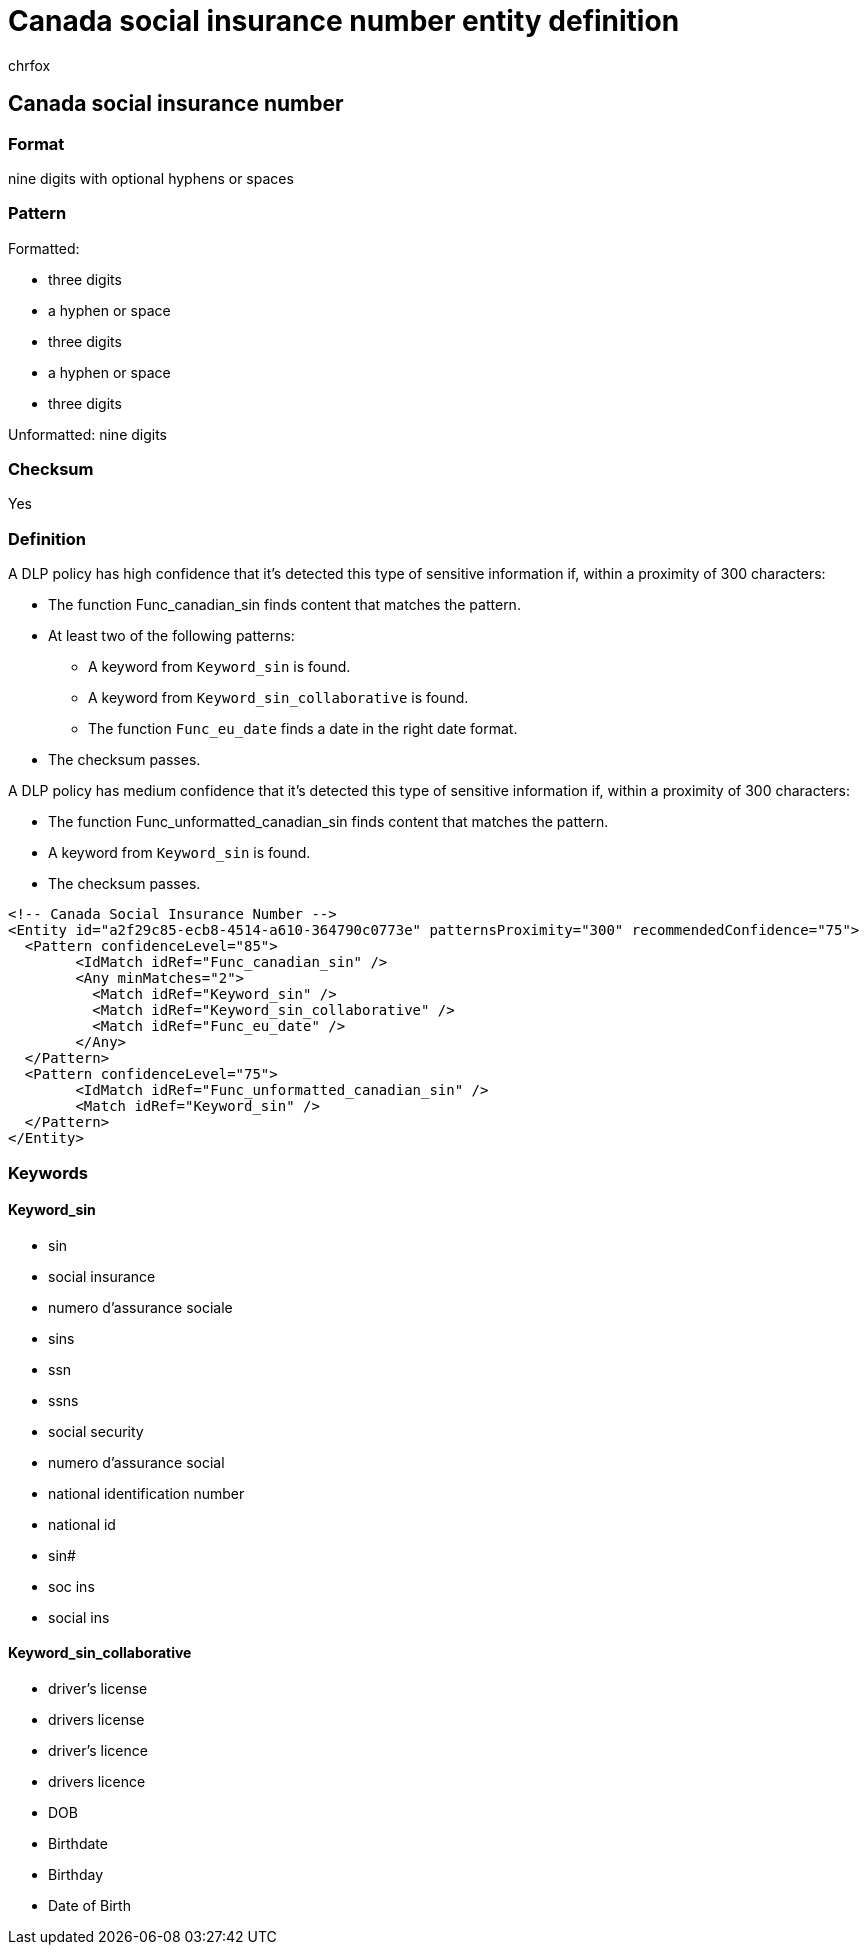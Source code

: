 = Canada social insurance number entity definition
:audience: Admin
:author: chrfox
:description: Canada social insurance number sensitive information type entity definition.
:f1.keywords: ["CSH"]
:f1_keywords: ["ms.o365.cc.UnifiedDLPRuleContainsSensitiveInformation"]
:feedback_system: None
:hideEdit: true
:manager: laurawi
:ms.author: chrfox
:ms.collection: ["M365-security-compliance"]
:ms.date:
:ms.localizationpriority: medium
:ms.service: O365-seccomp
:ms.topic: reference
:recommendations: false
:search.appverid: MET150

== Canada social insurance number

=== Format

nine digits with optional hyphens or spaces

=== Pattern

Formatted:

* three digits
* a hyphen or space
* three digits
* a hyphen or space
* three digits

Unformatted: nine digits

=== Checksum

Yes

=== Definition

A DLP policy has high confidence that it's detected this type of sensitive information if, within a proximity of 300 characters:

* The function Func_canadian_sin finds content that matches the pattern.
* At least two of the following patterns:
 ** A keyword from `Keyword_sin` is found.
 ** A keyword from `Keyword_sin_collaborative` is found.
 ** The function `Func_eu_date` finds a date in the right date format.
* The checksum passes.

A DLP policy has medium confidence that it's detected this type of sensitive information if, within a proximity of 300 characters:

* The function Func_unformatted_canadian_sin finds content that matches the pattern.
* A keyword from `Keyword_sin` is found.
* The checksum passes.

[,xml]
----
<!-- Canada Social Insurance Number -->
<Entity id="a2f29c85-ecb8-4514-a610-364790c0773e" patternsProximity="300" recommendedConfidence="75">
  <Pattern confidenceLevel="85">
        <IdMatch idRef="Func_canadian_sin" />
        <Any minMatches="2">
          <Match idRef="Keyword_sin" />
          <Match idRef="Keyword_sin_collaborative" />
          <Match idRef="Func_eu_date" />
        </Any>
  </Pattern>
  <Pattern confidenceLevel="75">
        <IdMatch idRef="Func_unformatted_canadian_sin" />
        <Match idRef="Keyword_sin" />
  </Pattern>
</Entity>
----

=== Keywords

==== Keyword_sin

* sin
* social insurance
* numero d'assurance sociale
* sins
* ssn
* ssns
* social security
* numero d'assurance social
* national identification number
* national id
* sin#
* soc ins
* social ins

==== Keyword_sin_collaborative

* driver's license
* drivers license
* driver's licence
* drivers licence
* DOB
* Birthdate
* Birthday
* Date of Birth
